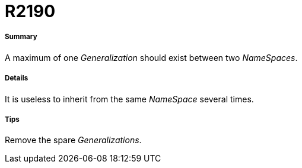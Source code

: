 // Disable all captions for figures.
:!figure-caption:
// Path to the stylesheet files
:stylesdir: .

[[R2190]]

[[r2190]]
= R2190

[[Summary]]

[[summary]]
===== Summary

A maximum of one _Generalization_ should exist between two _NameSpaces_.

[[Details]]

[[details]]
===== Details

It is useless to inherit from the same _NameSpace_ several times.

[[Tips]]

[[tips]]
===== Tips

Remove the spare _Generalizations_.


